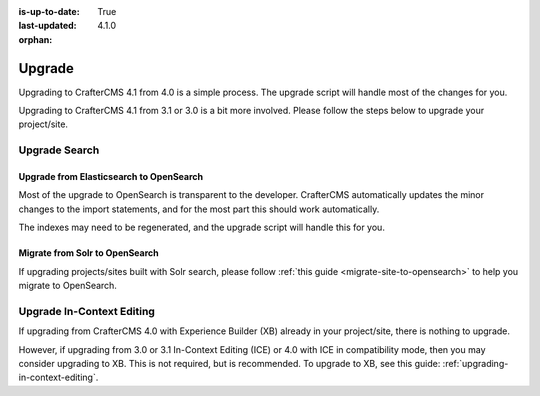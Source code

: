 :is-up-to-date: True
:last-updated: 4.1.0
:orphan:

.. index:: Upgrade, Upgrading

.. _developers-upgrade:

=======
Upgrade
=======

.. TODO: Write a general introduction to the upgrade process

Upgrading to CrafterCMS 4.1 from 4.0 is a simple process. The upgrade script will handle most of the changes for you.

Upgrading to CrafterCMS 4.1 from 3.1 or 3.0 is a bit more involved. Please follow the steps below to upgrade your project/site.

.. _upgrade-search:

--------------
Upgrade Search
--------------
^^^^^^^^^^^^^^^^^^^^^^^^^^^^^^^^^^^^^^^^
Upgrade from Elasticsearch to OpenSearch
^^^^^^^^^^^^^^^^^^^^^^^^^^^^^^^^^^^^^^^^

Most of the upgrade to OpenSearch is transparent to the developer. CrafterCMS automatically updates the minor changes to the import statements, and for the most part this should work automatically.

The indexes may need to be regenerated, and the upgrade script will handle this for you.

^^^^^^^^^^^^^^^^^^^^^^^^^^^^^^^
Migrate from Solr to OpenSearch
^^^^^^^^^^^^^^^^^^^^^^^^^^^^^^^

If upgrading projects/sites built with Solr search, please follow :ref:`this guide <migrate-site-to-opensearch>` to help you migrate to OpenSearch.

--------------------------
Upgrade In-Context Editing
--------------------------

If upgrading from CrafterCMS 4.0 with Experience Builder (XB) already in your project/site, there is nothing to upgrade.

However, if upgrading from 3.0 or 3.1 In-Context Editing (ICE) or 4.0 with ICE in compatibility mode, then you may consider upgrading to XB. This is not required, but is recommended. To upgrade to XB, see this guide: :ref:`upgrading-in-context-editing`.